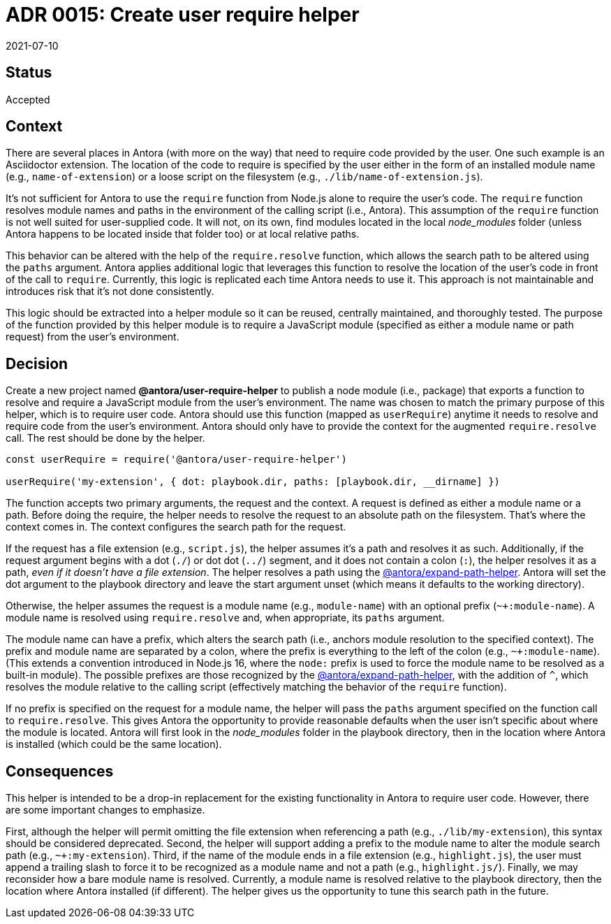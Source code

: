 = ADR 0015: Create user require helper
:revdate: 2021-07-10

== Status

Accepted

== Context

There are several places in Antora (with more on the way) that need to require code provided by the user.
One such example is an Asciidoctor extension.
The location of the code to require is specified by the user either in the form of an installed module name (e.g., `name-of-extension`) or a loose script on the filesystem (e.g., `./lib/name-of-extension.js`).

It's not sufficient for Antora to use the `require` function from Node.js alone to require the user's code.
The `require` function resolves module names and paths in the environment of the calling script (i.e., Antora).
This assumption of the `require` function is not well suited for user-supplied code.
It will not, on its own, find modules located in the local _node_modules_ folder (unless Antora happens to be located inside that folder too) or at local relative paths.

This behavior can be altered with the help of the `require.resolve` function, which allows the search path to be altered using the `paths` argument.
Antora applies additional logic that leverages this function to resolve the location of the user's code in front of the call to `require`.
Currently, this logic is replicated each time Antora needs to use it.
This approach is not maintainable and introduces risk that it's not done consistently.

This logic should be extracted into a helper module so it can be reused, centrally maintained, and thoroughly tested.
The purpose of the function provided by this helper module is to require a JavaScript module (specified as either a module name or path request) from the user's environment.

== Decision

Create a new project named *@antora/user-require-helper* to publish a node module (i.e., package) that exports a function to resolve and require a JavaScript module from the user's environment.
The name was chosen to match the primary purpose of this helper, which is to require user code.
Antora should use this function (mapped as `userRequire`) anytime it needs to resolve and require code from the user's environment.
Antora should only have to provide the context for the augmented `require.resolve` call.
The rest should be done by the helper.

[,js]
----
const userRequire = require('@antora/user-require-helper')

userRequire('my-extension', { dot: playbook.dir, paths: [playbook.dir, __dirname] })
----

The function accepts two primary arguments, the request and the context.
A request is defined as either a module name or a path.
Before doing the require, the helper needs to resolve the request to an absolute path on the filesystem.
That's where the context comes in.
The context configures the search path for the request.

If the request has a file extension (e.g., `script.js`), the helper assumes it's a path and resolves it as such.
Additionally, if the request argument begins with a dot (`./`) or dot dot (`../`) segment, and it does not contain a colon (`:`), the helper resolves it as a path, _even if it doesn't have a file extension_.
The helper resolves a path using the https://gitlab.com/antora/expand-path-helper#usage[@antora/expand-path-helper].
Antora will set the dot argument to the playbook directory and leave the start argument unset (which means it defaults to the working directory).

Otherwise, the helper assumes the request is a module name (e.g., `module-name`) with an optional prefix (`~+:module-name`).
A module name is resolved using `require.resolve` and, when appropriate, its `paths` argument.

The module name can have a prefix, which alters the search path (i.e., anchors module resolution to the specified context).
The prefix and module name are separated by a colon, where the prefix is everything to the left of the colon (e.g., `~+:module-name`).
(This extends a convention introduced in Node.js 16, where the `node:` prefix is used to force the module name to be resolved as a built-in module).
The possible prefixes are those recognized by the https://gitlab.com/antora/expand-path-helper#usage[@antora/expand-path-helper], with the addition of `^`, which resolves the module relative to the calling script (effectively matching the behavior of the `require` function).

If no prefix is specified on the request for a module name, the helper will pass the `paths` argument specified on the function call to `require.resolve`.
This gives Antora the opportunity to provide reasonable defaults when the user isn't specific about where the module is located.
Antora will first look in the _node_modules_ folder in the playbook directory, then in the location where Antora is installed (which could be the same location).

== Consequences

This helper is intended to be a drop-in replacement for the existing functionality in Antora to require user code.
However, there are some important changes to emphasize.

First, although the helper will permit omitting the file extension when referencing a path (e.g., `./lib/my-extension`), this syntax should be considered deprecated.
Second, the helper will support adding a prefix to the module name to alter the module search path (e.g., `~+:my-extension`).
Third, if the name of the module ends in a file extension (e.g., `highlight.js`), the user must append a trailing slash to force it to be recognized as a module name and not a path (e.g., `highlight.js/`).
Finally, we may reconsider how a bare module name is resolved.
Currently, a module name is resolved relative to the playbook directory, then the location where Antora installed (if different).
The helper gives us the opportunity to tune this search path in the future.
